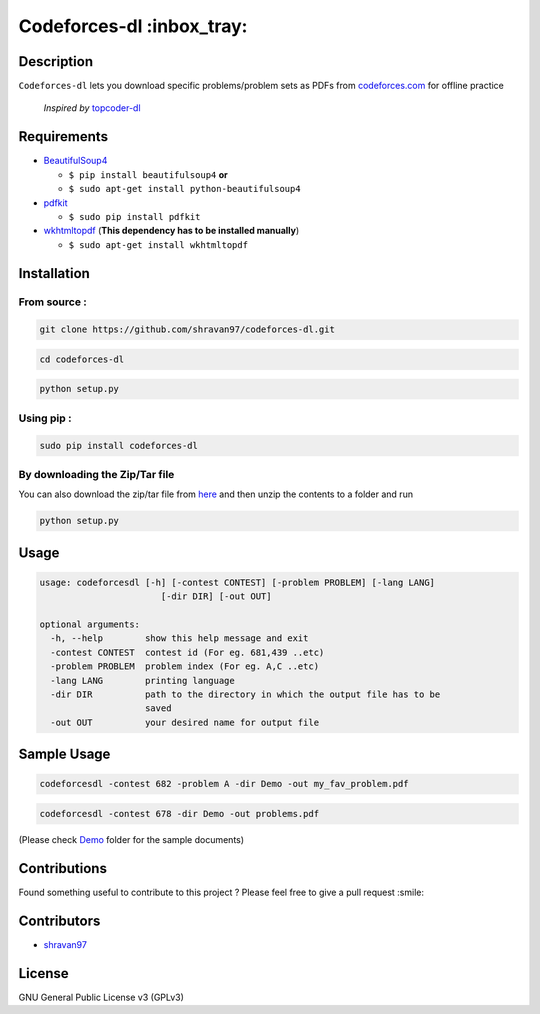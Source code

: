 Codeforces-dl :inbox_tray: 
-------------------------- 

.. image:: https://travis-ci.org/shravan97/codeforces-dl.svg?branch=master
    :target: https://travis-ci.org/shravan97/codeforces-dl
  
.. image:: https://badge.fury.io/py/codeforces-dl.svg
    :target: https://badge.fury.io/py/codeforces-dl  
    
.. image:: https://landscape.io/github/shravan97/codeforces-dl/master/landscape.svg?style=flat
   :target: https://landscape.io/github/shravan97/codeforces-dl/master
   :alt: Code Health  

Description 
~~~~~~~~~~~ 

| ``Codeforces-dl`` lets you download specific problems/problem sets as
  PDFs from `codeforces.com <http://codeforces.com>`__ for offline practice  
  
   *Inspired by*  `topcoder-dl <https://github.com/tushar-rishav/topcoder-dl>`__

Requirements 
~~~~~~~~~~~~ 

-  `BeautifulSoup4 <https://www.crummy.com/software/BeautifulSoup/>`__

   -  ``$ pip install beautifulsoup4``   **or**
   -  ``$ sudo apt-get install python-beautifulsoup4``

-  `pdfkit <https://pypi.python.org/pypi/pdfkit>`__

   -  ``$ sudo pip install pdfkit``

-  `wkhtmltopdf <http://wkhtmltopdf.org/>`__ (**This dependency has to
   be installed manually**)

   -  ``$ sudo apt-get install wkhtmltopdf``

Installation 
~~~~~~~~~~~~ 

From source : 
''''''''''''' 

.. code:: sh

      git clone https://github.com/shravan97/codeforces-dl.git 

.. code:: sh

      cd codeforces-dl 

.. code:: sh

    python setup.py 

Using pip : 
''''''''''' 

.. code:: sh

        sudo pip install codeforces-dl  

By downloading the Zip/Tar file 
''''''''''''''''''''''''''''''' 

You can also download the zip/tar file from `here <https://github.com/shravan97/codeforces-dl/releases/tag/1.0.0.1>`__ and then unzip the contents to a folder and run  

.. code:: sh

		python setup.py

Usage 
~~~~~ 

.. code:: sh

    usage: codeforcesdl [-h] [-contest CONTEST] [-problem PROBLEM] [-lang LANG]
                           [-dir DIR] [-out OUT]

    optional arguments:
      -h, --help        show this help message and exit
      -contest CONTEST  contest id (For eg. 681,439 ..etc)
      -problem PROBLEM  problem index (For eg. A,C ..etc)
      -lang LANG        printing language
      -dir DIR          path to the directory in which the output file has to be
                        saved
      -out OUT          your desired name for output file  

Sample Usage
~~~~~~~~~~~~ 

.. code:: sh

        codeforcesdl -contest 682 -problem A -dir Demo -out my_fav_problem.pdf  
        

.. code:: sh

        codeforcesdl -contest 678 -dir Demo -out problems.pdf  
        
(Please check `Demo <https://github.com/shravan97/codeforces-dl/blob/master/Demo/>`__ folder for the sample documents)

Contributions 
~~~~~~~~~~~~~ 

Found something useful to contribute to this project ? Please feel free
to give a pull request :smile:

Contributors 
~~~~~~~~~~~~ 

-  `shravan97 <https://github.com/shravan97>`__

License 
~~~~~~~ 

GNU General Public License v3 (GPLv3)